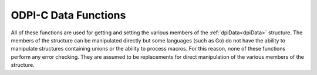 .. _dpiDataFunctions:

ODPI-C Data Functions
---------------------

All of these functions are used for getting and setting the various members of
the :ref:`dpiData<dpiData>` structure. The members of the structure can be
manipulated directly but some languages (such as Go) do not have the ability to
manipulate structures containing unions or the ability to process macros. For
this reason, none of these functions perform any error checking. They are
assumed to be replacements for direct manipulation of the various members of
the structure.

.. function:: int dpiData_getBool(dpiData* data)

    Returns the value of the data when the native type is
    DPI_NATIVE_TYPE_BOOLEAN.

    .. parameters-table::

        * - ``data``
          - IN
          - A pointer to the :ref:`dpiData<dpiData>` structure from which to
            get the value.

.. function:: dpiBytes* dpiData_getBytes(dpiData* data)

    Returns a pointer to the value of the data when the native type is
    DPI_NATIVE_TYPE_BYTES.

    .. parameters-table::

        * - ``data``
          - IN
          - A pointer to the :ref:`dpiData<dpiData>` structure from which to
            get the value.

.. function:: double dpiData_getDouble(dpiData* data)

    Returns the value of the data when the native type is
    DPI_NATIVE_TYPE_DOUBLE.

    .. parameters-table::

        * - ``data``
          - IN
          - A pointer to the :ref:`dpiData<dpiData>` structure from which to
            get the value.

.. function:: float dpiData_getFloat(dpiData* data)

    Returns the value of the data when the native type is
    DPI_NATIVE_TYPE_FLOAT.

    .. parameters-table::

        * - ``data``
          - IN
          - A pointer to the :ref:`dpiData<dpiData>` structure from which to
            get the value.

.. function:: int64_t dpiData_getInt64(dpiData* data)

    Returns the value of the data when the native type is
    DPI_NATIVE_TYPE_INT64.

    .. parameters-table::

        * - ``data``
          - IN
          - A pointer to the :ref:`dpiData<dpiData>` structure from which to
            get the value.

.. function:: dpiIntervalDS* dpiData_getIntervalDS(dpiData* data)

    Returns a pointer to the value of the data when the native type is
    DPI_NATIVE_TYPE_INTERVAL_DS.

    .. parameters-table::

        * - ``data``
          - IN
          - A pointer to the :ref:`dpiData<dpiData>` structure from which to
            get the value.

.. function:: dpiIntervalYM* dpiData_getIntervalYM(dpiData* data)

    Returns a pointer to the value of the data when the native type is
    DPI_NATIVE_TYPE_INTERVAL_YM.

    .. parameters-table::

        * - ``data``
          - IN
          - A pointer to the :ref:`dpiData<dpiData>` structure from which to
            get the value.

.. function:: int dpiData_getIsNull(dpiData* data)

    Returns whether the data refers to a null value (1) or not (0).

    .. parameters-table::

        * - ``data``
          - IN
          - A pointer to the :ref:`dpiData<dpiData>` structure from which to
            get the null indicator.

.. function:: dpiLob* dpiData_getLOB(dpiData* data)

    Returns the value of the data when the native type is DPI_NATIVE_TYPE_LOB.

    .. parameters-table::

        * - ``data``
          - IN
          - A pointer to the :ref:`dpiData<dpiData>` structure from which to
            get the value.

.. function:: dpiJson* dpiData_getJson(dpiData* data)

    Returns the value of the data when the native type is DPI_NATIVE_TYPE_JSON.

    .. parameters-table::

        * - ``data``
          - IN
          - A pointer to the :ref:`dpiData<dpiData>` structure from which to
            get the value.

.. function:: dpiJsonArray* dpiData_getJsonArray(dpiData* data)

    Returns the value of the data when the native type is
    DPI_NATIVE_TYPE_JSON_ARRAY.

    .. parameters-table::

        * - ``data``
          - IN
          - A pointer to the :ref:`dpiData<dpiData>` structure from which to
            get the value.

.. function:: dpiJsonObject* dpiData_getJsonObject(dpiData* data)

    Returns the value of the data when the native type is
    DPI_NATIVE_TYPE_JSON_OBJECT.

    .. parameters-table::

        * - ``data``
          - IN
          - A pointer to the :ref:`dpiData<dpiData>` structure from which to
            get the value.

.. function:: dpiObject* dpiData_getObject(dpiData* data)

    Returns the value of the data when the native type is
    DPI_NATIVE_TYPE_OBJECT.

    .. parameters-table::

        * - ``data``
          - IN
          - A pointer to the :ref:`dpiData<dpiData>` structure from which to
            get the value.

.. function:: dpiStmt* dpiData_getStmt(dpiData* data)

    Returns the value of the data when the native type is DPI_NATIVE_TYPE_STMT.

    .. parameters-table::

        * - ``data``
          - IN
          - A pointer to the :ref:`dpiData<dpiData>` structure from which to
            get the value.

.. function:: dpiTimestamp* dpiData_getTimestamp(dpiData* data)

    Returns a pointer to the value of the data when the native type is
    DPI_NATIVE_TYPE_TIMESTAMP.

    .. parameters-table::

        * - ``data``
          - IN
          - A pointer to the :ref:`dpiData<dpiData>` structure from which to
            get the value.

.. function:: uint64_t dpiData_getUint64(dpiData* data)

    Returns the value of the data when the native type is
    DPI_NATIVE_TYPE_UINT64.

    .. parameters-table::

        * - ``data``
          - IN
          - A pointer to the :ref:`dpiData<dpiData>` structure from which to
            get the value.

.. function:: dpiVector* dpiData_getVector(dpiData* data)

    Returns the value of the data when the native type is DPI_NATIVE_TYPE_VECTOR.

    .. parameters-table::

        * - ``data``
          - IN
          - A pointer to the :ref:`dpiData<dpiData>` structure from which to
            get the value.

.. function:: void dpiData_setBool(dpiData* data, int value)

    Sets the value of the data when the native type is DPI_NATIVE_TYPE_BOOLEAN.

    .. parameters-table::

        * - ``data``
          - IN
          - A pointer to the :ref:`dpiData<dpiData>` structure to set.
        * - ``value``
          - IN
          - The value to set.

.. function:: void dpiData_setBytes(dpiData* data, char* ptr, uint32_t length)

    Sets the value of the data when the native type is DPI_NATIVE_TYPE_BYTES.
    Do *not* use this function when setting data for variables. Instead, use
    the function :func:`dpiVar_setFromBytes()`.

    .. parameters-table::

        * - ``data``
          - IN
          - A pointer to the :ref:`dpiData<dpiData>` structure to set.
        * - ``ptr``
          - IN
          - The byte string containing the data to set.
        * - ``length``
          - IN
          - The length of the byte string.

.. function:: void dpiData_setDouble(dpiData* data, double value)

    Sets the value of the data when the native type is DPI_NATIVE_TYPE_DOUBLE.

    .. parameters-table::

        * - ``data``
          - IN
          - A pointer to the :ref:`dpiData<dpiData>` structure to set.
        * - ``value``
          - IN
          - The value to set.

.. function:: void dpiData_setFloat(dpiData* data, float value)

    Sets the value of the data when the native type is DPI_NATIVE_TYPE_FLOAT.

    .. parameters-table::

        * - ``data``
          - IN
          - A pointer to the :ref:`dpiData<dpiData>` structure to set.
        * - ``value``
          - IN
          - The value to set.

.. function:: void dpiData_setInt64(dpiData* data, int64_t value)

    Sets the value of the data when the native type is DPI_NATIVE_TYPE_INT64.

    .. parameters-table::

        * - ``data``
          - IN
          - A pointer to the :ref:`dpiData<dpiData>` structure to set.
        * - ``value``
          - IN
          - The value to set.

.. function:: void dpiData_setIntervalDS(dpiData* data, int32_t days, \
        int32_t hours, int32_t minutes, int32_t seconds, int32_t fseconds)

    Sets the value of the data when the native type is
    DPI_NATIVE_TYPE_INTERVAL_DS.

    .. parameters-table::

        * - ``data``
          - IN
          - A pointer to the :ref:`dpiData<dpiData>` structure to set.
        * - ``days``
          - IN
          - The number of days to set in the value.
        * - ``hours``
          - IN
          - The number of hours to set in the value.
        * - ``minutes``
          - IN
          - The number of minutes to set in the value.
        * - ``seconds``
          - IN
          - The number of seconds to set in the value.
        * - ``fseconds``
          - IN
          - The number of fractional seconds to set in the value.

.. function:: void dpiData_setIntervalYM(dpiData* data, int32_t years, \
        int32_t months)

    Sets the value of the data when the native type is
    DPI_NATIVE_TYPE_INTERVAL_YM.

    .. parameters-table::

        * - ``data``
          - IN
          - A pointer to the :ref:`dpiData<dpiData>` structure to set.
        * - ``years``
          - IN
          - The number of years to set in the value.
        * - ``months``
          - IN
          - The number of months to set in the value.

.. function:: void dpiData_setLOB(dpiData* data, dpiLob* lob)

    Sets the value of the data when the native type is DPI_NATIVE_TYPE_LOB.
    Do *not* use this function when setting data for variables. Instead, use
    the function :func:`dpiVar_setFromLob()`.

    .. parameters-table::

        * - ``data``
          - IN
          - A pointer to the :ref:`dpiData<dpiData>` structure to set.
        * - ``lob``
          - IN
          - A reference to the LOB to assign to the value.

.. function:: void dpiData_setNull(dpiData* data)

    Sets the value of the data to be the null value.

    .. parameters-table::

        * - ``data``
          - IN
          - A pointer to the :ref:`dpiData<dpiData>` structure to set.

.. function:: void dpiData_setObject(dpiData* data, dpiObject* obj)

    Sets the value of the data when the native type is DPI_NATIVE_TYPE_OBJECT.
    Do *not* use this function when setting data for variables. Instead, use
    the function :func:`dpiVar_setFromObject()`.

    .. parameters-table::

        * - ``data``
          - IN
          - A pointer to the :ref:`dpiData<dpiData>` structure to set.
        * - ``obj``
          - IN
          - A reference to the object to assign to the value.

.. function:: void dpiData_setStmt(dpiData* data, dpiStmt* stmt)

    Sets the value of the data when the native type is DPI_NATIVE_TYPE_STMT.
    Do *not* use this function when setting data for variables. Instead, use
    the function :func:`dpiVar_setFromStmt()`.

    .. parameters-table::

        * - ``data``
          - IN
          - A pointer to the :ref:`dpiData<dpiData>` structure to set.
        * - ``stmt``
          - IN
          - A reference to the statement to assign to the value.

.. function:: void dpiData_setTimestamp(dpiData* data, int16_t year, \
        uint8_t month, uint8_t day, uint8_t hour, uint8_t minute, \
        uint8_t second, uint32_t fsecond, int8_t tzHourOffset, \
        int8_t tzMinuteOffset)

    Sets the value of the data when the native type is
    DPI_NATIVE_TYPE_TIMESTAMP.

    .. parameters-table::

        * - ``data``
          - IN
          - A pointer to the :ref:`dpiData<dpiData>` structure to set.
        * - ``year``
          - IN
          - The year to set in the value.
        * - ``month``
          - IN
          - The month to set in the value.
        * - ``day``
          - IN
          - The day to set in the value.
        * - ``hour``
          - IN
          - The hour to set in the value.
        * - ``minute``
          - IN
          - The minute to set in the value.
        * - ``second``
          - IN
          - The second to set in the value.
        * - ``fsecond``
          - IN
          - The fractional seconds to set in the value.
        * - ``tzHourOffset``
          - IN
          - The time zone hour offset to set in the value.
        * - ``tzMinuteOffset``
          - IN
          - The time zone minute offset to set in the value.

.. function:: void dpiData_setUint64(dpiData* data, uint64_t value)

    Sets the value of the data when the native type is DPI_NATIVE_TYPE_UINT64.

    .. parameters-table::

        * - ``data``
          - IN
          - A pointer to the :ref:`dpiData<dpiData>` structure to set.
        * - ``value``
          - IN
          - The value to set.
